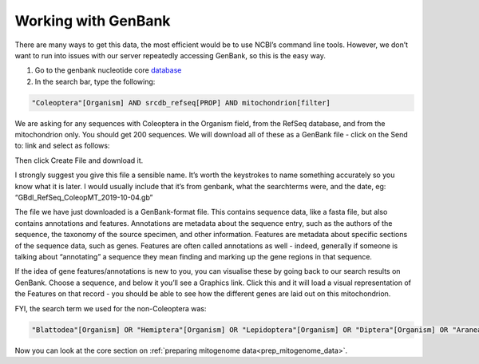 .. _genbank:

======================================
Working with GenBank 
======================================

There are many ways to get this data, the most efficient would be to use NCBI’s command line tools. However, we don’t want to run into issues with our server repeatedly accessing GenBank, so this is the easy way.

1. Go to the genbank nucleotide core `database <https://www.ncbi.nlm.nih.gov/nuccore>`_ 

2. In the search bar, type the following:
		
.. code-block:: rst 

	"Coleoptera"[Organism] AND srcdb_refseq[PROP] AND mitochondrion[filter]

We are asking for any sequences with Coleoptera in the Organism field, from the RefSeq database, and from the mitochondrion only. You should get 200 sequences. We will download all of these as a GenBank file - click on the ​Send to:​ link and select as follows:

.. image:: genbank_screenshot.png
	:align: center

Then click ​Create File​ and download it.

I strongly suggest you give this file a sensible name. It’s worth the keystrokes to name something accurately so you know what it is later. I would usually include that it’s from genbank, what the searchterms were, and the date, eg: “GBdl_RefSeq_ColeopMT_2019-10-04.gb”

The file we have just downloaded is a GenBank-format file. This contains sequence data, like a fasta file, but also contains annotations and features. Annotations are metadata about the sequence entry, such as the authors of the sequence, the taxonomy of the source specimen, and other information. Features are metadata about specific sections of the sequence data, such as genes. Features are often called annotations as well - indeed, generally if someone is talking about “annotating” a sequence they mean finding and marking up the gene regions in that sequence.

If the idea of gene features/annotations is new to you, you can visualise these by going back to our search results on GenBank. Choose a sequence, and below it you’ll see a ​Graphics link. Click this and it will load a visual representation of the Features on that record - you should be able to see how the different genes are laid out on this mitochondrion.

FYI, the search term we used for the non-Coleoptera was:

.. code-block:: rst

	"Blattodea"[Organism] OR "Hemiptera"[Organism] OR "Lepidoptera"[Organism] OR "Diptera"[Organism] OR "Araneae"[Organism] OR "Collembola"[Organism]) AND srcdb_refseq[PROP] AND mitochondrion[filter]

Now you can look at the core section on :ref:`preparing mitogenome data<prep_mitogenome_data>`.